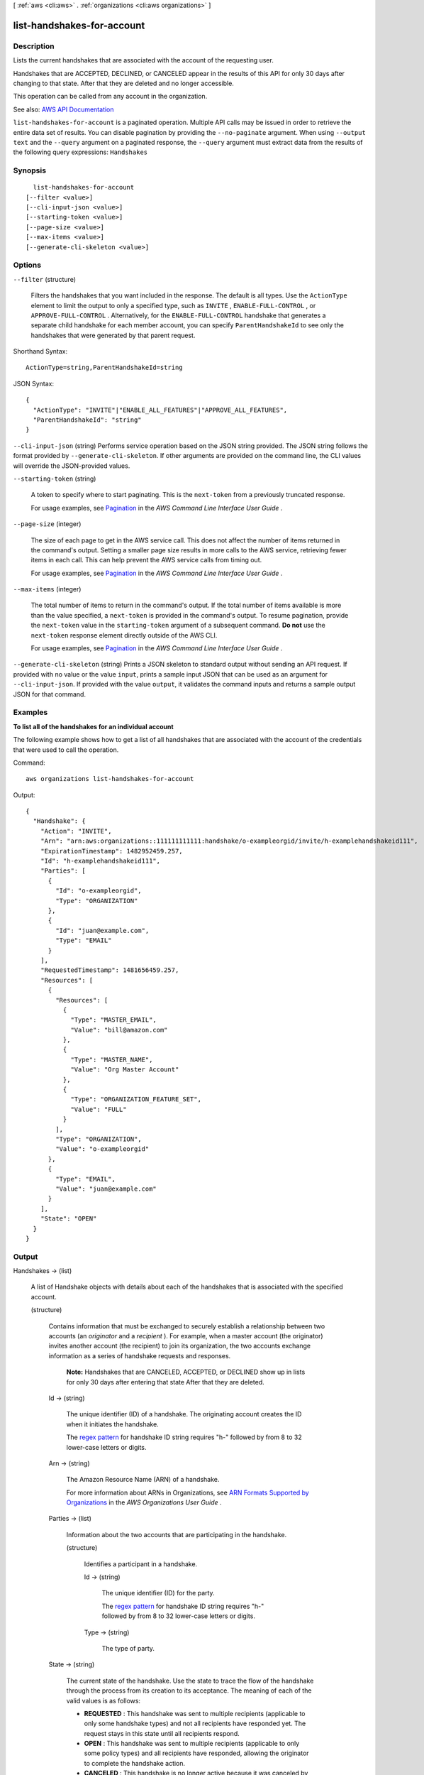 [ :ref:`aws <cli:aws>` . :ref:`organizations <cli:aws organizations>` ]

.. _cli:aws organizations list-handshakes-for-account:


***************************
list-handshakes-for-account
***************************



===========
Description
===========



Lists the current handshakes that are associated with the account of the requesting user.

 

Handshakes that are ACCEPTED, DECLINED, or CANCELED appear in the results of this API for only 30 days after changing to that state. After that they are deleted and no longer accessible.

 

This operation can be called from any account in the organization.



See also: `AWS API Documentation <https://docs.aws.amazon.com/goto/WebAPI/organizations-2016-11-28/ListHandshakesForAccount>`_


``list-handshakes-for-account`` is a paginated operation. Multiple API calls may be issued in order to retrieve the entire data set of results. You can disable pagination by providing the ``--no-paginate`` argument.
When using ``--output text`` and the ``--query`` argument on a paginated response, the ``--query`` argument must extract data from the results of the following query expressions: ``Handshakes``


========
Synopsis
========

::

    list-handshakes-for-account
  [--filter <value>]
  [--cli-input-json <value>]
  [--starting-token <value>]
  [--page-size <value>]
  [--max-items <value>]
  [--generate-cli-skeleton <value>]




=======
Options
=======

``--filter`` (structure)


  Filters the handshakes that you want included in the response. The default is all types. Use the ``ActionType`` element to limit the output to only a specified type, such as ``INVITE`` , ``ENABLE-FULL-CONTROL`` , or ``APPROVE-FULL-CONTROL`` . Alternatively, for the ``ENABLE-FULL-CONTROL`` handshake that generates a separate child handshake for each member account, you can specify ``ParentHandshakeId`` to see only the handshakes that were generated by that parent request.

  



Shorthand Syntax::

    ActionType=string,ParentHandshakeId=string




JSON Syntax::

  {
    "ActionType": "INVITE"|"ENABLE_ALL_FEATURES"|"APPROVE_ALL_FEATURES",
    "ParentHandshakeId": "string"
  }



``--cli-input-json`` (string)
Performs service operation based on the JSON string provided. The JSON string follows the format provided by ``--generate-cli-skeleton``. If other arguments are provided on the command line, the CLI values will override the JSON-provided values.

``--starting-token`` (string)
 

  A token to specify where to start paginating. This is the ``next-token`` from a previously truncated response.

   

  For usage examples, see `Pagination <https://docs.aws.amazon.com/cli/latest/userguide/pagination.html>`_ in the *AWS Command Line Interface User Guide* .

   

``--page-size`` (integer)
 

  The size of each page to get in the AWS service call. This does not affect the number of items returned in the command's output. Setting a smaller page size results in more calls to the AWS service, retrieving fewer items in each call. This can help prevent the AWS service calls from timing out.

   

  For usage examples, see `Pagination <https://docs.aws.amazon.com/cli/latest/userguide/pagination.html>`_ in the *AWS Command Line Interface User Guide* .

   

``--max-items`` (integer)
 

  The total number of items to return in the command's output. If the total number of items available is more than the value specified, a ``next-token`` is provided in the command's output. To resume pagination, provide the ``next-token`` value in the ``starting-token`` argument of a subsequent command. **Do not** use the ``next-token`` response element directly outside of the AWS CLI.

   

  For usage examples, see `Pagination <https://docs.aws.amazon.com/cli/latest/userguide/pagination.html>`_ in the *AWS Command Line Interface User Guide* .

   

``--generate-cli-skeleton`` (string)
Prints a JSON skeleton to standard output without sending an API request. If provided with no value or the value ``input``, prints a sample input JSON that can be used as an argument for ``--cli-input-json``. If provided with the value ``output``, it validates the command inputs and returns a sample output JSON for that command.



========
Examples
========

**To list all of the handshakes for an individual account**

The following example shows how to get a list of all handshakes that are associated with the account of the credentials that were used to call the operation.  

Command::

  aws organizations list-handshakes-for-account
  
Output::

  {
    "Handshake": {
      "Action": "INVITE",
      "Arn": "arn:aws:organizations::111111111111:handshake/o-exampleorgid/invite/h-examplehandshakeid111",
      "ExpirationTimestamp": 1482952459.257,
      "Id": "h-examplehandshakeid111",
      "Parties": [
        {
          "Id": "o-exampleorgid",
          "Type": "ORGANIZATION"
        },
        {
          "Id": "juan@example.com",
          "Type": "EMAIL"
        }
      ],
      "RequestedTimestamp": 1481656459.257,
      "Resources": [
        {
          "Resources": [
            {
              "Type": "MASTER_EMAIL",
              "Value": "bill@amazon.com"
            },
            {
              "Type": "MASTER_NAME",
              "Value": "Org Master Account"
            },
            {
              "Type": "ORGANIZATION_FEATURE_SET",
              "Value": "FULL"
            }
          ],
          "Type": "ORGANIZATION",
          "Value": "o-exampleorgid"
        },
        {
          "Type": "EMAIL",
          "Value": "juan@example.com"
        }
      ],
      "State": "OPEN"
    }
  }

======
Output
======

Handshakes -> (list)

  

  A list of  Handshake objects with details about each of the handshakes that is associated with the specified account.

  

  (structure)

    

    Contains information that must be exchanged to securely establish a relationship between two accounts (an *originator* and a *recipient* ). For example, when a master account (the originator) invites another account (the recipient) to join its organization, the two accounts exchange information as a series of handshake requests and responses.

     

     **Note:** Handshakes that are CANCELED, ACCEPTED, or DECLINED show up in lists for only 30 days after entering that state After that they are deleted.

    

    Id -> (string)

      

      The unique identifier (ID) of a handshake. The originating account creates the ID when it initiates the handshake.

       

      The `regex pattern <http://wikipedia.org/wiki/regex>`_ for handshake ID string requires "h-" followed by from 8 to 32 lower-case letters or digits.

      

      

    Arn -> (string)

      

      The Amazon Resource Name (ARN) of a handshake.

       

      For more information about ARNs in Organizations, see `ARN Formats Supported by Organizations <http://docs.aws.amazon.com/organizations/latest/userguide/orgs_permissions.html#orgs-permissions-arns>`_ in the *AWS Organizations User Guide* .

      

      

    Parties -> (list)

      

      Information about the two accounts that are participating in the handshake.

      

      (structure)

        

        Identifies a participant in a handshake.

        

        Id -> (string)

          

          The unique identifier (ID) for the party.

           

          The `regex pattern <http://wikipedia.org/wiki/regex>`_ for handshake ID string requires "h-" followed by from 8 to 32 lower-case letters or digits.

          

          

        Type -> (string)

          

          The type of party.

          

          

        

      

    State -> (string)

      

      The current state of the handshake. Use the state to trace the flow of the handshake through the process from its creation to its acceptance. The meaning of each of the valid values is as follows:

       

       
      * **REQUESTED** : This handshake was sent to multiple recipients (applicable to only some handshake types) and not all recipients have responded yet. The request stays in this state until all recipients respond. 
       
      * **OPEN** : This handshake was sent to multiple recipients (applicable to only some policy types) and all recipients have responded, allowing the originator to complete the handshake action. 
       
      * **CANCELED** : This handshake is no longer active because it was canceled by the originating account. 
       
      * **ACCEPTED** : This handshake is complete because it has been accepted by the recipient. 
       
      * **DECLINED** : This handshake is no longer active because it was declined by the recipient account. 
       
      * **EXPIRED** : This handshake is no longer active because the originator did not receive a response of any kind from the recipient before the expiration time (15 days). 
       

      

      

    RequestedTimestamp -> (timestamp)

      

      The date and time that the handshake request was made.

      

      

    ExpirationTimestamp -> (timestamp)

      

      The date and time that the handshake expires. If the recipient of the handshake request fails to respond before the specified date and time, the handshake becomes inactive and is no longer valid.

      

      

    Action -> (string)

      

      The type of handshake, indicating what action occurs when the recipient accepts the handshake.

      

      

    Resources -> (list)

      

      Additional information that is needed to process the handshake.

      

      (structure)

        

        Contains additional data that is needed to process a handshake.

        

        Value -> (string)

          

          The information that is passed to the other party in the handshake. The format of the value string must match the requirements of the specified type.

          

          

        Type -> (string)

          

          The type of information being passed, specifying how the value is to be interpreted by the other party:

           

           
          * ``ACCOUNT`` - Specifies an AWS account ID number. 
           
          * ``ORGANIZATION`` - Specifies an organization ID number. 
           
          * ``EMAIL`` - Specifies the email address that is associated with the account that receives the handshake.  
           
          * ``OWNER_EMAIL`` - Specifies the email address associated with the master account. Included as information about an organization.  
           
          * ``OWNER_NAME`` - Specifies the name associated with the master account. Included as information about an organization.  
           
          * ``NOTES`` - Additional text provided by the handshake initiator and intended for the recipient to read. 
           

          

          

        Resources -> (list)

          

          When needed, contains an additional array of ``HandshakeResource`` objects.

          

          (structure)

            

            Contains additional data that is needed to process a handshake.

            

            Value -> (string)

              

              The information that is passed to the other party in the handshake. The format of the value string must match the requirements of the specified type.

              

              

            Type -> (string)

              

              The type of information being passed, specifying how the value is to be interpreted by the other party:

               

               
              * ``ACCOUNT`` - Specifies an AWS account ID number. 
               
              * ``ORGANIZATION`` - Specifies an organization ID number. 
               
              * ``EMAIL`` - Specifies the email address that is associated with the account that receives the handshake.  
               
              * ``OWNER_EMAIL`` - Specifies the email address associated with the master account. Included as information about an organization.  
               
              * ``OWNER_NAME`` - Specifies the name associated with the master account. Included as information about an organization.  
               
              * ``NOTES`` - Additional text provided by the handshake initiator and intended for the recipient to read. 
               

              

              

            

          

        

      

    

  

NextToken -> (string)

  

  If present, this value indicates that there is more output available than is included in the current response. Use this value in the ``next-token`` request parameter in a subsequent call to the operation to get the next part of the output. You should repeat this until the ``next-token`` response element comes back as ``null`` .

  

  

